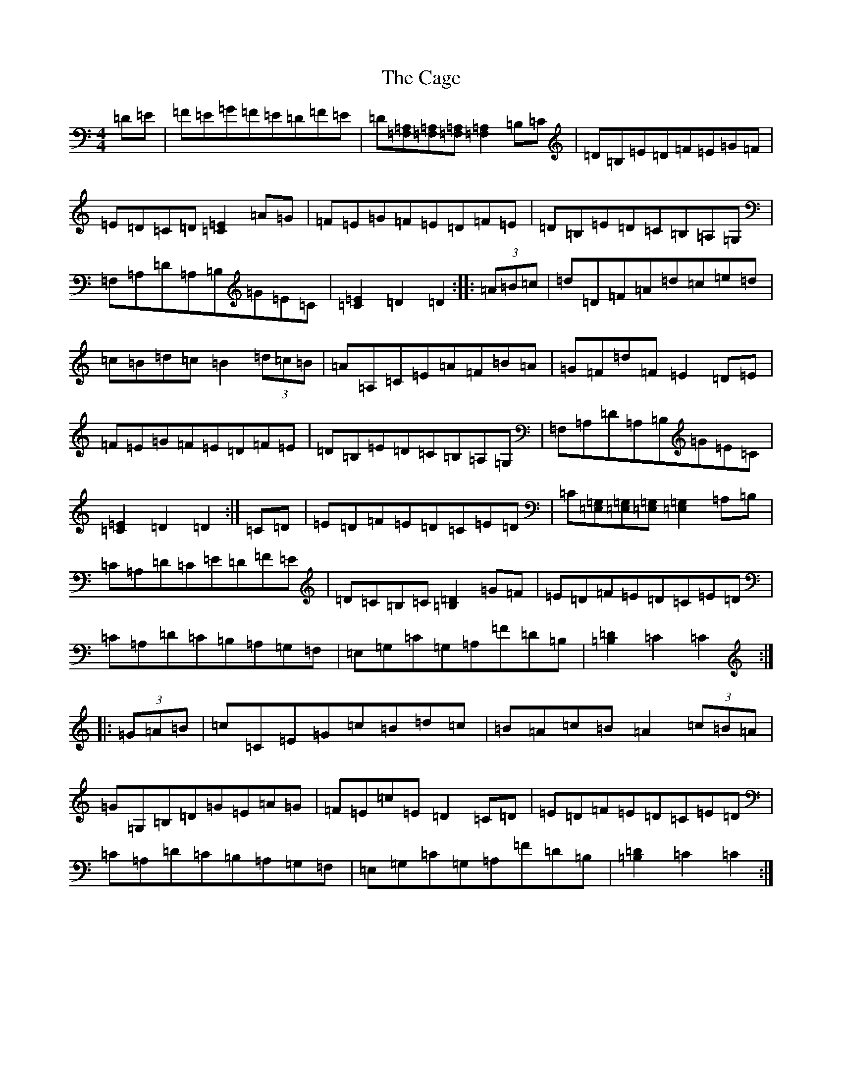 X: 2977
T: Cage, The
S: https://thesession.org/tunes/4685#setting17205
R: hornpipe
M:4/4
L:1/8
K: C Major
=D=E|=F=E=G=F=E=D=F=E|=D[=A,=F,][=A,=F,][=A,=F,][=A,2=F,2]=B,=C|=D=B,=E=D=F=E=G=F|=E=D=C=D[=E2=C2]=A=G|=F=E=G=F=E=D=F=E|=D=B,=E=D=C=B,=A,=G,|=F,=A,=D=A,=B,=G=E=C|[=E2=C2]=D2=D2:||:(3=A=B=c|=d=D=F=A=d=c=e=d|=c=B=d=c=B2(3=d=c=B|=A=A,=C=E=A=F=B=A|=G=F=d=F=E2=D=E|=F=E=G=F=E=D=F=E|=D=B,=E=D=C=B,=A,=G,|=F,=A,=D=A,=B,=G=E=C|[=E2=C2]=D2=D2:|=C=D|=E=D=F=E=D=C=E=D|=C[=G,=E,][=G,=E,][=G,=E,][=G,2=E,2]=A,=B,|=C=A,=D=C=E=D=F=E|=D=C=B,=C[=D2=B,2]=G=F|=E=D=F=E=D=C=E=D|=C=A,=D=C=B,=A,=G,=F,|=E,=G,=C=G,=A,=F=D=B,|[=D2=B,2]=C2=C2:||:(3=G=A=B|=c=C=E=G=c=B=d=c|=B=A=c=B=A2(3=c=B=A|=G=G,=B,=D=G=E=A=G|=F=E=c=E=D2=C=D|=E=D=F=E=D=C=E=D|=C=A,=D=C=B,=A,=G,=F,|=E,=G,=C=G,=A,=F=D=B,|[=D2=B,2]=C2=C2:|